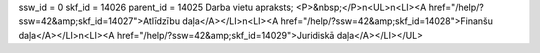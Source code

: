 ssw_id = 0skf_id = 14026parent_id = 14025Darba vietu apraksts;<P>&nbsp;</P>\n<UL>\n<LI><A href="/help/?ssw=42&amp;skf_id=14027">Atlīdzību daļa</A></LI>\n<LI><A href="/help/?ssw=42&amp;skf_id=14028">Finanšu daļa</A></LI>\n<LI><A href="/help/?ssw=42&amp;skf_id=14029">Juridiskā daļa</A></LI></UL>